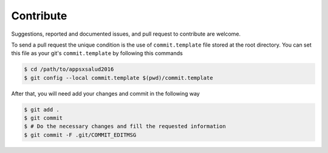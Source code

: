 ==========
Contribute
==========

Suggestions, reported and documented issues, and pull request to contribute
are welcome.

To send a pull request the unique condition is the use of ``commit.template``
file stored  at the root directory. You can set this file as your git's
``commit.template`` by following this commands

.. code-block:: bash

    $ cd /path/to/appsxsalud2016
    $ git config --local commit.template $(pwd)/commit.template

After that, you will need add your changes and commit in the following way

.. code-block:: bash

    $ git add .
    $ git commit
    $ # Do the necessary changes and fill the requested information
    $ git commit -F .git/COMMIT_EDITMSG
